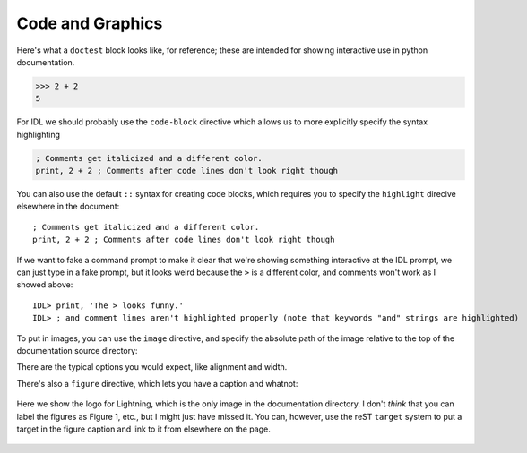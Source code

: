 Code and Graphics
=================

.. highlight:: idl

Here's what a ``doctest`` block looks like, for reference; these are intended for showing interactive use in
python documentation.

>>> 2 + 2
5

For IDL we should probably use the ``code-block`` directive which allows us to more explicitly specify
the syntax highlighting

.. code-block:: idl

    ; Comments get italicized and a different color.
    print, 2 + 2 ; Comments after code lines don't look right though

You can also use the default ``::`` syntax for creating code blocks, which requires you to specify the ``highlight``
direcive elsewhere in the document::

    ; Comments get italicized and a different color.
    print, 2 + 2 ; Comments after code lines don't look right though

If we want to fake a command prompt to make it clear that we're showing something interactive at the IDL prompt, we can
just type in a fake prompt, but it looks weird because the ``>`` is a different color, and comments won't work as I
showed above::

    IDL> print, 'The > looks funny.'
    IDL> ; and comment lines aren't highlighted properly (note that keywords "and" strings are highlighted)

To put in images, you can use the ``image`` directive, and specify the absolute path of the image relative to the
top of the documentation source directory:

.. image:: /_static/logo_black.png
    :align: center
    :width: 100px

There are the typical options you would expect, like alignment and width.

There's also a ``figure`` directive, which lets you have a caption and whatnot:

.. figure:: /_static/logo_black.png
    :align: center
    :width: 100px

    Here we show the logo for Lightning, which is the only image in the documentation
    directory. I don't *think* that you can label the figures as Figure 1, etc., but
    I might just have missed it. You can, however, use the reST ``target`` system to
    put a target in the figure caption and link to it from elsewhere on the page.
